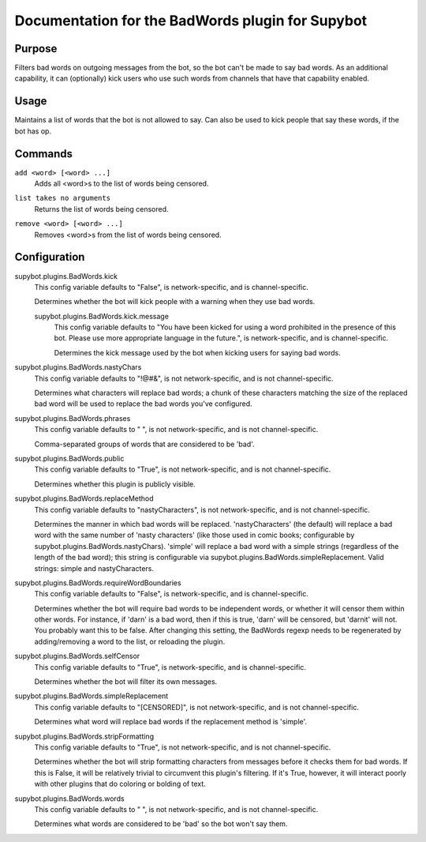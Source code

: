 .. _plugin-BadWords:

Documentation for the BadWords plugin for Supybot
=================================================

Purpose
-------

Filters bad words on outgoing messages from the bot, so the bot can't be made
to say bad words.
As an additional capability, it can (optionally) kick users who
use such words from channels that have that capability enabled.

Usage
-----

Maintains a list of words that the bot is not allowed to say.
Can also be used to kick people that say these words, if the bot
has op.

.. _commands-BadWords:

Commands
--------

.. _command-badwords-add:

``add <word> [<word> ...]``
  Adds all <word>s to the list of words being censored.

.. _command-badwords-list:

``list takes no arguments``
  Returns the list of words being censored.

.. _command-badwords-remove:

``remove <word> [<word> ...]``
  Removes <word>s from the list of words being censored.

.. _conf-BadWords:

Configuration
-------------

.. _conf-supybot.plugins.BadWords.kick:


supybot.plugins.BadWords.kick
  This config variable defaults to "False", is network-specific, and is channel-specific.

  Determines whether the bot will kick people with a warning when they use bad words.

  .. _conf-supybot.plugins.BadWords.kick.message:


  supybot.plugins.BadWords.kick.message
    This config variable defaults to "You have been kicked for using a word prohibited in the presence of this bot. Please use more appropriate language in the future.", is network-specific, and is channel-specific.

    Determines the kick message used by the bot when kicking users for saying bad words.

.. _conf-supybot.plugins.BadWords.nastyChars:


supybot.plugins.BadWords.nastyChars
  This config variable defaults to "!@#&", is not network-specific, and is not channel-specific.

  Determines what characters will replace bad words; a chunk of these characters matching the size of the replaced bad word will be used to replace the bad words you've configured.

.. _conf-supybot.plugins.BadWords.phrases:


supybot.plugins.BadWords.phrases
  This config variable defaults to " ", is not network-specific, and is not channel-specific.

  Comma-separated groups of words that are considered to be 'bad'.

.. _conf-supybot.plugins.BadWords.public:


supybot.plugins.BadWords.public
  This config variable defaults to "True", is not network-specific, and is not channel-specific.

  Determines whether this plugin is publicly visible.

.. _conf-supybot.plugins.BadWords.replaceMethod:


supybot.plugins.BadWords.replaceMethod
  This config variable defaults to "nastyCharacters", is not network-specific, and is not channel-specific.

  Determines the manner in which bad words will be replaced. 'nastyCharacters' (the default) will replace a bad word with the same number of 'nasty characters' (like those used in comic books; configurable by supybot.plugins.BadWords.nastyChars). 'simple' will replace a bad word with a simple strings (regardless of the length of the bad word); this string is configurable via supybot.plugins.BadWords.simpleReplacement.  Valid strings: simple and nastyCharacters.

.. _conf-supybot.plugins.BadWords.requireWordBoundaries:


supybot.plugins.BadWords.requireWordBoundaries
  This config variable defaults to "False", is network-specific, and is channel-specific.

  Determines whether the bot will require bad words to be independent words, or whether it will censor them within other words. For instance, if 'darn' is a bad word, then if this is true, 'darn' will be censored, but 'darnit' will not. You probably want this to be false. After changing this setting, the BadWords regexp needs to be regenerated by adding/removing a word to the list, or reloading the plugin.

.. _conf-supybot.plugins.BadWords.selfCensor:


supybot.plugins.BadWords.selfCensor
  This config variable defaults to "True", is network-specific, and is channel-specific.

  Determines whether the bot will filter its own messages.

.. _conf-supybot.plugins.BadWords.simpleReplacement:


supybot.plugins.BadWords.simpleReplacement
  This config variable defaults to "[CENSORED]", is not network-specific, and is not channel-specific.

  Determines what word will replace bad words if the replacement method is 'simple'.

.. _conf-supybot.plugins.BadWords.stripFormatting:


supybot.plugins.BadWords.stripFormatting
  This config variable defaults to "True", is not network-specific, and is not channel-specific.

  Determines whether the bot will strip formatting characters from messages before it checks them for bad words. If this is False, it will be relatively trivial to circumvent this plugin's filtering. If it's True, however, it will interact poorly with other plugins that do coloring or bolding of text.

.. _conf-supybot.plugins.BadWords.words:


supybot.plugins.BadWords.words
  This config variable defaults to " ", is not network-specific, and is not channel-specific.

  Determines what words are considered to be 'bad' so the bot won't say them.

